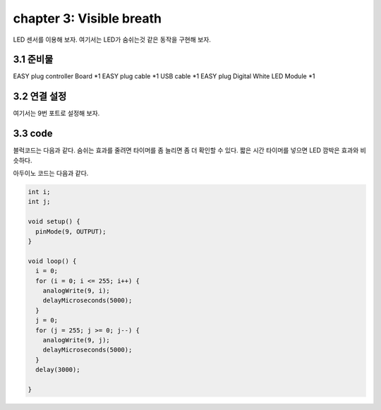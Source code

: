 chapter 3: Visible breath
============================


LED 센서를 이용해 보자.
여기서는 LED가 숨쉬는것 같은 동작을 구현해 보자.


.. image:: ./img/chapter2-1.png


3.1 준비물
-------------------------

EASY plug controller Board *1
EASY plug cable *1
USB cable *1
EASY plug Digital White LED Module *1



3.2 연결 설정
------------------------


여기서는 9번 포트로 설정해 보자.


.. image:: ./img/chapter2-2.png



3.3 code
------------------------
블럭코드는 다음과 같다.
숨쉬는 효과를 줄려면 타이머를 좀 늘리면 좀 더 확인할 수 있다.
짧은 시간 타이머를 넣으면 LED 깜박은 효과와 비슷하다.



.. image:: ./img/chapter3-1.png


아두이노 코드는 다음과 같다.

.. code-block:: python


    int i;
    int j;

    void setup() {
      pinMode(9, OUTPUT);
    }

    void loop() {
      i = 0;
      for (i = 0; i <= 255; i++) {
        analogWrite(9, i);
        delayMicroseconds(5000);
      }
      j = 0;
      for (j = 255; j >= 0; j--) {
        analogWrite(9, j);
        delayMicroseconds(5000);
      }
      delay(3000);

    }


